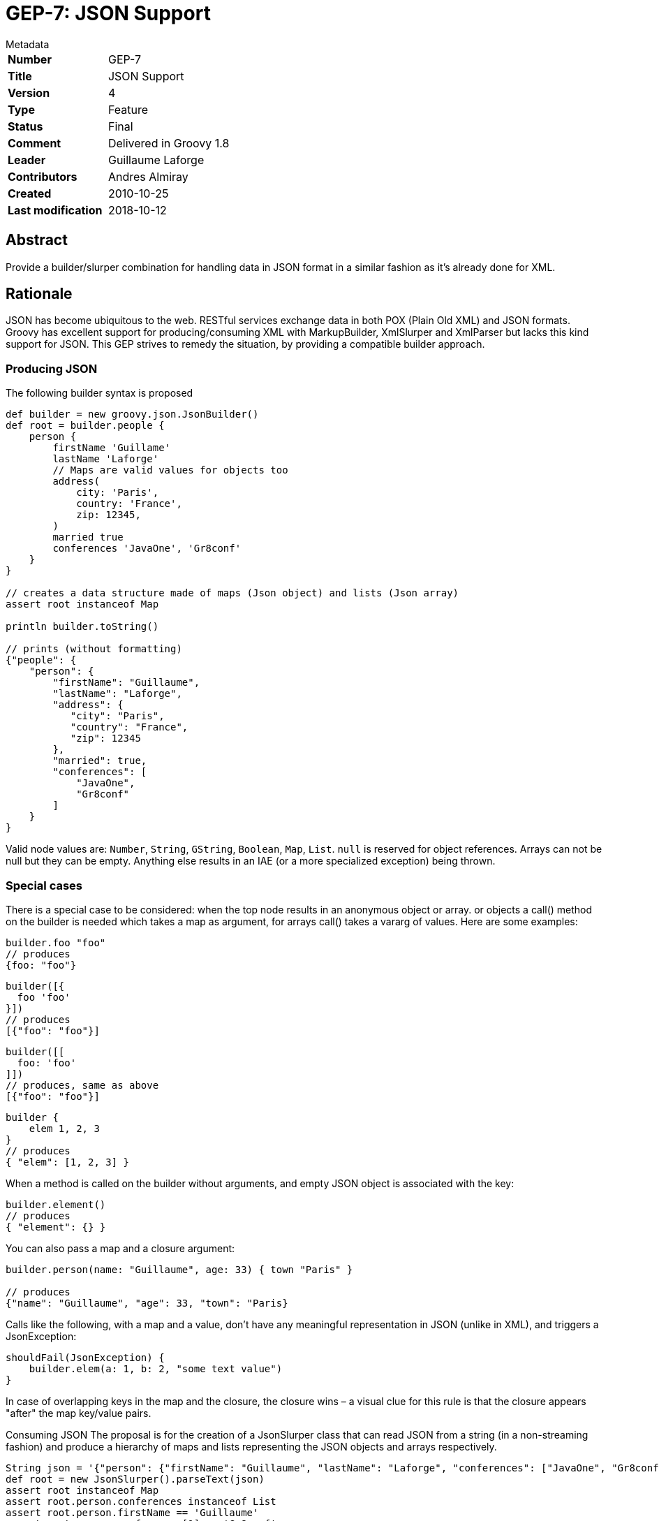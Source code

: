 = GEP-7: JSON Support

:icons: font

.Metadata
****
[horizontal,options="compact"]
*Number*:: GEP-7
*Title*:: JSON Support
*Version*:: 4
*Type*:: Feature
*Status*:: Final
*Comment*:: Delivered in Groovy 1.8
*Leader*:: Guillaume Laforge
*Contributors*:: Andres Almiray
*Created*:: 2010-10-25
*Last modification*&#160;:: 2018-10-12
****

== Abstract

Provide a builder/slurper combination for handling data in JSON format in a similar fashion as it's already done for XML.

== Rationale

JSON has become ubiquitous to the web. RESTful services exchange data in both POX (Plain Old XML) and JSON formats.
Groovy has excellent support for producing/consuming XML with MarkupBuilder, XmlSlurper and XmlParser but lacks this
kind support for JSON. This GEP strives to remedy the situation, by providing a compatible builder approach.

=== Producing JSON
The following builder syntax is proposed

```
def builder = new groovy.json.JsonBuilder()
def root = builder.people {
    person {
        firstName 'Guillame'
        lastName 'Laforge'
        // Maps are valid values for objects too
        address(
            city: 'Paris',
            country: 'France',
            zip: 12345,
        )
        married true
        conferences 'JavaOne', 'Gr8conf'
    }
}

// creates a data structure made of maps (Json object) and lists (Json array)
assert root instanceof Map

println builder.toString()

// prints (without formatting)
{"people": {
    "person": {
        "firstName": "Guillaume",
        "lastName": "Laforge",
        "address": {
           "city": "Paris",
           "country": "France",
           "zip": 12345
        },
        "married": true,
        "conferences": [
            "JavaOne",
            "Gr8conf"
        ]
    }
}
```

Valid node values are: `Number`, `String`, `GString`, `Boolean`, `Map`, `List`. `null` is reserved for object references.
Arrays can not be null but they can be empty. Anything else results in an IAE (or a more specialized exception) being thrown.

=== Special cases

There is a special case to be considered: when the top node results in an anonymous object or array.
or objects a call() method on the builder is needed which takes a map as argument, for arrays call() takes a vararg of values. Here are some examples:

```
builder.foo "foo"
// produces
{foo: "foo"}
```

```
builder([{
  foo 'foo'
}])
// produces
[{"foo": "foo"}]
```

```
builder([[
  foo: 'foo'
]])
// produces, same as above
[{"foo": "foo"}]
```

```
builder {
    elem 1, 2, 3
}
// produces
{ "elem": [1, 2, 3] }
```
When a method is called on the builder without arguments, and empty JSON object is associated with the key:

```
builder.element()
// produces
{ "element": {} }
```

You can also pass a map and a closure argument:
```
builder.person(name: "Guillaume", age: 33) { town "Paris" }

// produces
{"name": "Guillaume", "age": 33, "town": "Paris}
```

Calls like the following, with a map and a value, don't have any meaningful representation in JSON (unlike in XML), and triggers a JsonException:

```
shouldFail(JsonException) {
    builder.elem(a: 1, b: 2, "some text value")
}
```

In case of overlapping keys in the map and the closure, the closure wins – a visual clue for this rule is that the closure appears "after" the map key/value pairs.

Consuming JSON
The proposal is for the creation of a JsonSlurper class that can read JSON from a string (in a non-streaming fashion) and produce a hierarchy of maps and lists representing the JSON objects and arrays respectively.
```
String json = '{"person": {"firstName": "Guillaume", "lastName": "Laforge", "conferences": ["JavaOne", "Gr8conf"]}}'
def root = new JsonSlurper().parseText(json)
assert root instanceof Map
assert root.person.conferences instanceof List
assert root.person.firstName == 'Guillaume'
assert root.person.conferences[1] == 'Gr8conf'
```
JsonSlurper's API should mirror closely what XmlParser/XmlSlurper offers in terms of its parse* method variants.

== References and useful links

JSON Spec

* http://json.org/[json.org]
* http://tools.ietf.org/html/rfc4627[RFC-4627]

Java Implementations

* http://json.org/java[json.org]
* http://json-lib.sourceforge.net/[json-lib]

=== Mailing-list discussions

* https://markmail.org/thread/5ofqwr6t33okyh6g[groovy-dev: Built-in JSON support in 1.8]

=== JIRA issues

* https://issues.apache.org/jira/browse/GROOVY-4644[GROOVY-4644: JSON support: provide a parser and a builder for JSON content]

== Update history

3 (2011-02-02):: Version as extracted from Codehaus wiki
4 (2018-10-16):: Numerous minor tweaks
